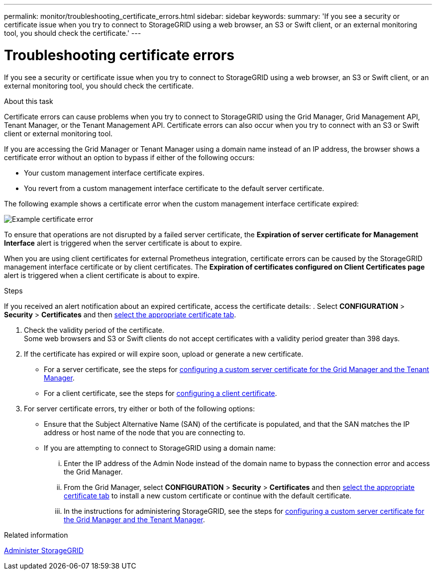 ---
permalink: monitor/troubleshooting_certificate_errors.html
sidebar: sidebar
keywords:
summary: 'If you see a security or certificate issue when you try to connect to StorageGRID using a web browser, an S3 or Swift client, or an external monitoring tool, you should check the certificate.'
---

= Troubleshooting certificate errors
:experimental:
:icons: font
:imagesdir: ../media/


[.lead]
If you see a security or certificate issue when you try to connect to StorageGRID using a web browser, an S3 or Swift client, or an external monitoring tool, you should check the certificate.

.About this task
Certificate errors can cause problems when you try to connect to StorageGRID using the Grid Manager, Grid Management API, Tenant Manager, or the Tenant Management API. Certificate errors can also occur when you try to connect with an S3 or Swift client or external monitoring tool.

If you are accessing the Grid Manager or Tenant Manager using a domain name instead of an IP address, the browser shows a certificate error without an option to bypass if either of the following occurs:

* Your custom management interface certificate expires.
* You revert from a custom management interface certificate to the default server certificate.

The following example shows a certificate error when the custom management interface certificate expired:

image::../media/certificate_error.png[Example certificate error]

To ensure that operations are not disrupted by a failed server certificate, the *Expiration of server certificate for Management Interface* alert is triggered when the server certificate is about to expire.

When you are using client certificates for external Prometheus integration, certificate errors can be caused by the StorageGRID management interface certificate or by client certificates. The *Expiration of certificates configured on Client Certificates page* alert is triggered when a client certificate is about to expire.

.Steps
If you received an alert notification about an expired certificate, access the certificate details:
. Select *CONFIGURATION* > *Security* > *Certificates* and then xref:../admin/using_storagegrid_security_certificates.adoc#access-security-certificates[select the appropriate certificate tab].

. Check the validity period of the certificate. +
Some web browsers and S3 or Swift clients do not accept certificates with a validity period greater than 398 days.

. If the certificate has expired or will expire soon, upload or generate a new certificate.
 ** For a server certificate, see the steps for xref:../admin/configuring_custom_server_certificate_for_grid_manager_tenant_manager.adoc#upload-a-custom-management-interface-certificate[configuring a custom server certificate for the Grid Manager and the Tenant Manager].
 ** For a client certificate, see the steps for xref:../admin/configuring_administrator_client_certificates.adoc[configuring a client certificate].
. For server certificate errors, try either or both of the following options:
 ** Ensure that the Subject Alternative Name (SAN) of the certificate is populated, and that the SAN matches the IP address or host name of the node that you are connecting to.
 ** If you are attempting to connect to StorageGRID using a domain name:
  ... Enter the IP address of the Admin Node instead of the domain name to bypass the connection error and access the Grid Manager.
  ... From the Grid Manager, select *CONFIGURATION* > *Security* > *Certificates* and then xref:../admin/using_storagegrid_security_certificates.adoc#access-security-certificates[select the appropriate certificate tab] to install a new custom certificate or continue with the default certificate.
  ... In the instructions for administering StorageGRID, see the steps for xref:../admin/configuring_custom_server_certificate_for_grid_manager_tenant_manager.adoc#upload-a-custom-management-interface-certificate[configuring a custom server certificate for the Grid Manager and the Tenant Manager].

.Related information

xref:../admin/index.adoc[Administer StorageGRID]
